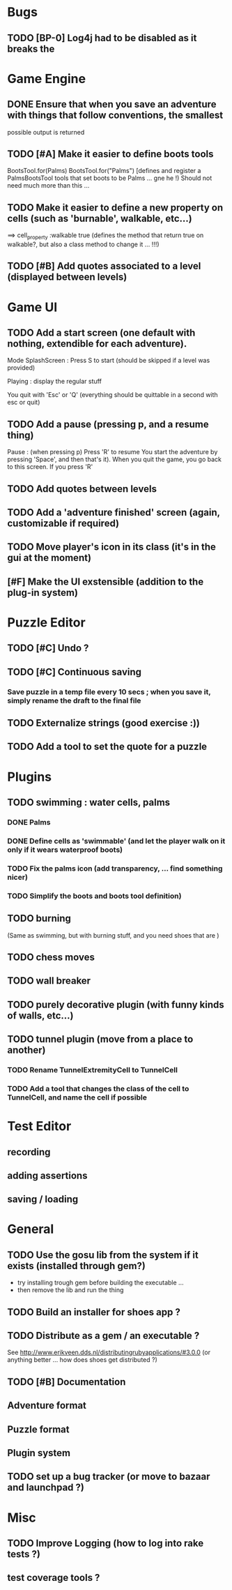 * Bugs
** TODO [BP-0] Log4j had to be disabled as it breaks the
* Game Engine
** DONE Ensure that when you save an adventure with things that follow conventions, the smallest
possible output is returned
** TODO [#A] Make it easier to define boots tools
BootsTool.for(Palms)
BootsTool.for("Palms")
[defines and register a PalmsBootsTool tools that set boots to be Palms ... gne he !)
Should not need much more than this ...
** TODO Make it easier to define a new property on cells (such as 'burnable', walkable, etc...)
==> cell_property :walkable true
(defines the method that return true on walkable?, but also a class method to change it ... !!!)
** TODO [#B] Add quotes associated to a level (displayed between levels)
* Game UI
** TODO Add a start screen (one default with nothing, extendible for each adventure).

Mode
SplashScreen :
  Press S to start (should be skipped if a level was provided)

Playing :
  display the regular stuff

You quit with 'Esc' or 'Q' (everything should be quittable in a second with esc or quit)
** TODO Add a pause (pressing p, and a resume thing)
Pause : (when pressing p)
  Press 'R' to resume
You start the adventure by pressing 'Space', and then that's it).
When you quit the game, you go back to this screen. If you press 'R'
** TODO Add quotes between levels
** TODO Add a 'adventure finished' screen (again, customizable if required)
** TODO Move player's icon in its class (it's in the gui at the moment)
** [#F] Make the UI exstensible (addition to the plug-in system)
* Puzzle Editor
** TODO [#C] Undo ?
** TODO [#C] Continuous saving
*** Save puzzle in a temp file every 10 secs ; when you save it, simply rename the draft to the final file
** TODO Externalize strings (good exercise :))
** TODO Add a tool to set the quote for a puzzle
* Plugins
** TODO swimming : water cells, palms
*** DONE Palms
*** DONE Define cells as 'swimmable' (and let the player walk on it only if it wears waterproof boots)
*** TODO Fix the palms icon (add transparency, ... find something nicer)
*** TODO Simplify the boots and boots tool definition)
** TODO burning
   (Same as swimming, but with burning stuff, and you need shoes that are )
** TODO chess moves
** TODO wall breaker
** TODO purely decorative plugin (with funny kinds of walls, etc...)
** TODO tunnel plugin (move from a place to another)
*** TODO Rename TunnelExtremityCell to TunnelCell
*** TODO Add a tool that changes the class of the cell to TunnelCell, and name the cell if possible
* Test Editor
** recording
** adding assertions
** saving / loading
* General
** TODO Use the gosu lib from the system if it exists (installed through gem?)
- try installing trough gem before building the executable ...
- then remove the lib and run the thing
** TODO Build an installer for shoes app ?
** TODO Distribute as a gem / an executable ?
See http://www.erikveen.dds.nl/distributingrubyapplications/#3.0.0
(or anything better ... how does shoes get distributed ?)
** TODO [#B] Documentation
** Adventure format
** Puzzle format
** Plugin system
** TODO set up a bug tracker (or move to bazaar and launchpad ?)
* Misc
** TODO Improve Logging (how to log into rake tests ?)
** test coverage tools ?
